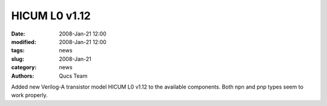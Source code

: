 HICUM L0 v1.12
##############

:date: 2008-Jan-21 12:00
:modified: 2008-Jan-21 12:00
:tags: news
:slug: 2008-Jan-21
:category: news
:authors: Qucs Team

Added new Verilog-A transistor model HICUM L0 v1.12 to the available components. Both npn and pnp types seem to work properly.
